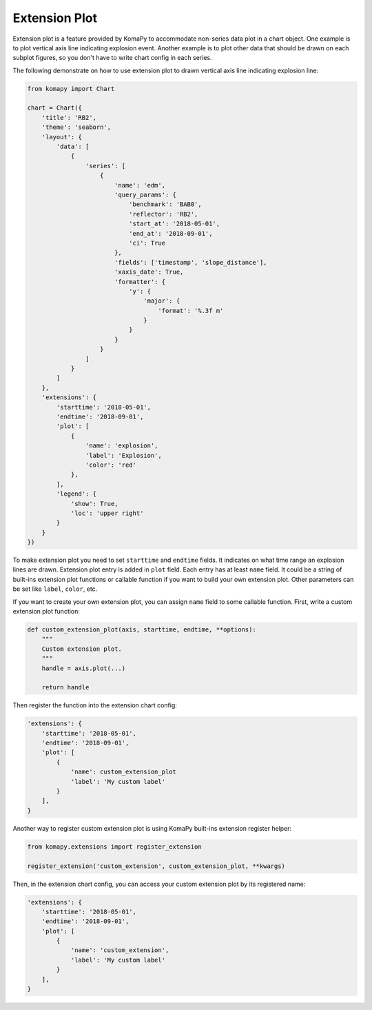 ==============
Extension Plot
==============

Extension plot is a feature provided by KomaPy to accommodate non-series data
plot in a chart object. One example is to plot vertical axis line indicating
explosion event. Another example is to plot other data that should be drawn on
each subplot figures, so you don't have to write chart config in each series.

The following demonstrate on how to use extension plot to drawn vertical axis
line indicating explosion line:

.. code-block:: python

    from komapy import Chart

    chart = Chart({
        'title': 'RB2',
        'theme': 'seaborn',
        'layout': {
            'data': [
                {
                    'series': [
                        {
                            'name': 'edm',
                            'query_params': {
                                'benchmark': 'BAB0',
                                'reflector': 'RB2',
                                'start_at': '2018-05-01',
                                'end_at': '2018-09-01',
                                'ci': True
                            },
                            'fields': ['timestamp', 'slope_distance'],
                            'xaxis_date': True,
                            'formatter': {
                                'y': {
                                    'major': {
                                        'format': '%.3f m'
                                    }
                                }
                            }
                        }
                    ]
                }
            ]
        },
        'extensions': {
            'starttime': '2018-05-01',
            'endtime': '2018-09-01',
            'plot': [
                {
                    'name': 'explosion',
                    'label': 'Explosion',
                    'color': 'red'
                },
            ],
            'legend': {
                'show': True,
                'loc': 'upper right'
            }
        }
    })

.. image:: images/extension_plot/ep1.png

To make extension plot you need to set ``starttime`` and ``endtime`` fields. It
indicates on what time range an explosion lines are drawn. Extension plot entry
is added in ``plot`` field. Each entry has at least ``name`` field. It could be
a string of built-ins extension plot functions or callable function if you want
to build your own extension plot. Other parameters can be set like ``label``,
``color``, etc.

If you want to create your own extension plot, you can assign ``name`` field to
some callable function. First, write a custom extension plot function:

.. code-block:: python

    def custom_extension_plot(axis, starttime, endtime, **options):
        """
        Custom extension plot.
        """
        handle = axis.plot(...)

        return handle

Then register the function into the extension chart config:

.. code-block:: python

    'extensions': {
        'starttime': '2018-05-01',
        'endtime': '2018-09-01',
        'plot': [
            {
                'name': custom_extension_plot
                'label': 'My custom label'
            }
        ],
    }

Another way to register custom extension plot is using KomaPy built-ins
extension register helper:

.. code-block:: python

    from komapy.extensions import register_extension

    register_extension('custom_extension', custom_extension_plot, **kwargs)


Then, in the extension chart config, you can access your custom extension plot
by its registered name:

.. code-block:: python

    'extensions': {
        'starttime': '2018-05-01',
        'endtime': '2018-09-01',
        'plot': [
            {
                'name': 'custom_extension',
                'label': 'My custom label'
            }
        ],
    }
